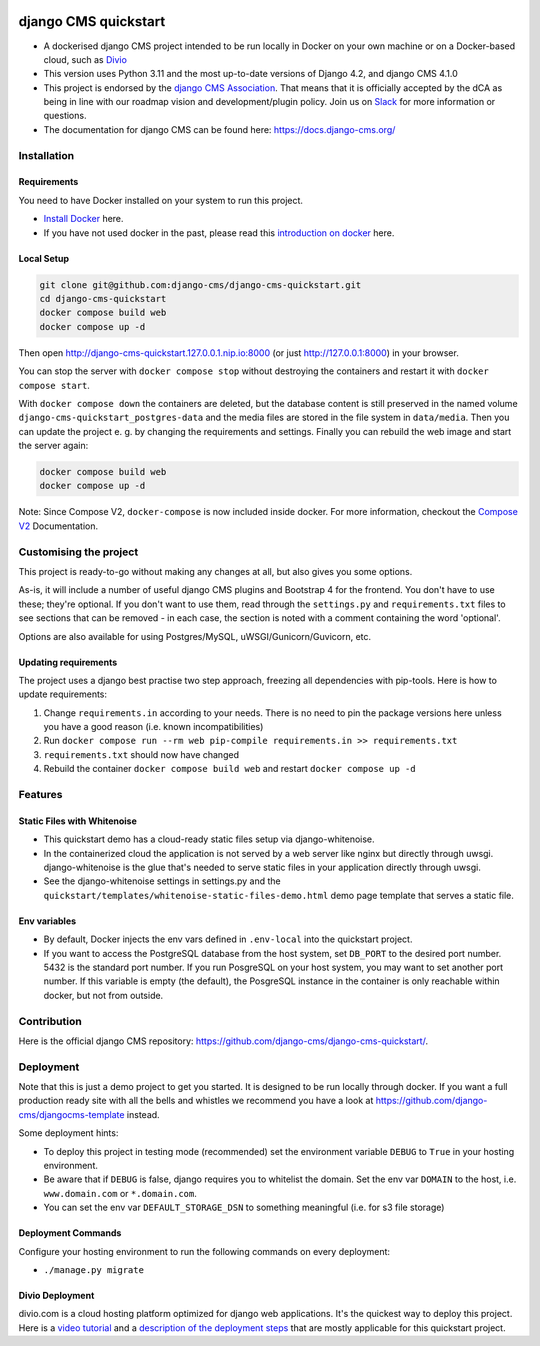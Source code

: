 |pythonapp|

#####################
django CMS quickstart
#####################

- A dockerised django CMS project intended to be run locally in Docker on your own machine or on a Docker-based cloud, such as `Divio <https://www.divio.com/>`_ 
- This version uses Python 3.11 and the most up-to-date versions of Django 4.2, and django CMS 4.1.0
- This project is endorsed by the `django CMS Association <https://www.django-cms.org/en/about-us/>`_. That means that it is officially accepted by the dCA as being in line with our roadmap vision and development/plugin policy. Join us on `Slack <https://www.django-cms.org/slack/>`_ for more information or questions.
- The documentation for  django CMS can be found here: https://docs.django-cms.org/

Installation
############

Requirements
============

You need to have Docker installed on your system to run this project.

- `Install Docker <https://docs.docker.com/engine/install/>`_ here.
- If you have not used docker in the past, please read this
  `introduction on docker <https://docs.docker.com/get-started/>`_  here.

Local Setup
===========

.. inclusion-marker-do-not-remove

.. code-block:: bash

  git clone git@github.com:django-cms/django-cms-quickstart.git
  cd django-cms-quickstart
  docker compose build web
  docker compose up -d

Then open http://django-cms-quickstart.127.0.0.1.nip.io:8000 (or just http://127.0.0.1:8000) in your browser.

You can stop the server with ``docker compose stop`` without destroying the containers and restart it with
``docker compose start``.

With ``docker compose down`` the containers are deleted, but the database content is still preserved in the named
volume ``django-cms-quickstart_postgres-data`` and the media files are stored in the file system in ``data/media``.
Then you can update the project e. g. by changing the requirements and settings. Finally you can rebuild the web image
and start the server again:

.. code-block:: bash

  docker compose build web
  docker compose up -d


Note: Since Compose V2, ``docker-compose`` is now included inside docker. For more information, checkout the
`Compose V2 <https://docs.docker.com/compose/cli-command/>`_ Documentation.

.. inclusion-end-marker-do-not-remove

Customising the project
#######################

This project is ready-to-go without making any changes at all, but also gives you some options.

As-is, it will include a number of useful django CMS plugins and Bootstrap 4 for the frontend. You don't have to use
these; they're optional. If you don't want to use them, read through the ``settings.py`` and ``requirements.txt`` files
to see sections that can be removed - in each case, the section is noted with a comment containing the word 'optional'.

Options are also available for using Postgres/MySQL, uWSGI/Gunicorn/Guvicorn, etc.

Updating requirements
=====================

The project uses a django best practise two step approach, freezing all dependencies with pip-tools. Here is how to update requirements:

1. Change ``requirements.in`` according to your needs. There is no need to pin the package versions here unless you have a good reason (i.e. known incompatibilities)
2. Run ``docker compose run --rm web pip-compile requirements.in >> requirements.txt``
3. ``requirements.txt`` should now have changed
4. Rebuild the container ``docker compose build web`` and restart ``docker compose up -d``

Features
########

Static Files with Whitenoise
============================

- This quickstart demo has a cloud-ready static files setup via django-whitenoise.
- In the containerized cloud the application is not served by a web server like nginx but directly through uwsgi. django-whitenoise is the glue that's needed to serve static files in your application directly through uwsgi.
- See the django-whitenoise settings in settings.py and the ``quickstart/templates/whitenoise-static-files-demo.html`` demo page template that serves a static file.

Env variables
=============

- By default, Docker injects the env vars defined in ``.env-local`` into the quickstart project.
- If you want to access the PostgreSQL database from the host system, set ``DB_PORT`` to the desired port number.
  5432 is the standard port number. If you run PosgreSQL on your host system, you may want to set another port number.
  If this variable is empty (the default), the PosgreSQL instance in the container is only reachable within docker, but
  not from outside.

Contribution
############

Here is the official django CMS repository:
`https://github.com/django-cms/django-cms-quickstart/ <https://github.com/django-cms/django-cms-quickstart/>`_.


Deployment
##########

Note that this is just a demo project to get you started. It is designed to be run locally through docker. If you want a full production ready site with all the bells
and whistles we recommend you have a look at https://github.com/django-cms/djangocms-template instead.

Some deployment hints:

- To deploy this project in testing mode (recommended) set the environment variable ``DEBUG`` to ``True`` in your hosting environment.
- Be aware that if ``DEBUG`` is false, django requires you to whitelist the domain. Set the env var ``DOMAIN`` to the host, i.e. ``www.domain.com`` or ``*.domain.com``.
- You can set the env var ``DEFAULT_STORAGE_DSN`` to something meaningful (i.e. for s3 file storage)

Deployment Commands
===================

Configure your hosting environment to run the following commands on every deployment:

- ``./manage.py migrate``


Divio Deployment
================

divio.com is a cloud hosting platform optimized for django web applications. It's the quickest way to deploy this
project. Here is a `video tutorial <https://www.youtube.com/watch?v=O2g5Wfoyp7Q>`_ and a
`description of the deployment steps <https://github.com/django-cms/djangocms-template/blob/mco-standalone/docs/deployment-divio.md#divio-project-setup>`_ that are mostly applicable for this quickstart project.


.. |pythonapp| image:: https://github.com/django-cms/django-cms-quickstart/workflows/Python%20application/badge.svg?branch=support/cms-4.1.x
